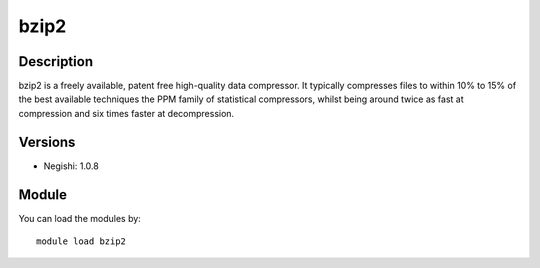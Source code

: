 .. _backbone-label:

bzip2
==============================

Description
~~~~~~~~
bzip2 is a freely available, patent free high-quality data compressor. It typically compresses files to within 10% to 15% of the best available techniques the PPM family of statistical compressors, whilst being around twice as fast at compression and six times faster at decompression.

Versions
~~~~~~~~
- Negishi: 1.0.8

Module
~~~~~~~~
You can load the modules by::

    module load bzip2

